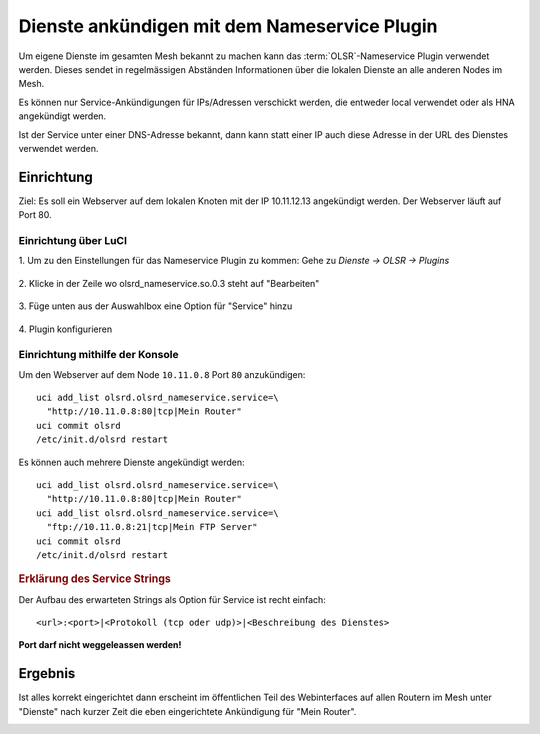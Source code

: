 Dienste ankündigen mit dem Nameservice Plugin
=============================================

Um eigene Dienste im gesamten Mesh bekannt zu machen kann das :term:`OLSR`-Nameservice
Plugin verwendet werden. Dieses sendet in regelmässigen Abständen Informationen
über die lokalen Dienste an alle anderen Nodes im Mesh.

Es können nur Service-Ankündigungen für IPs/Adressen verschickt werden, die
entweder local verwendet oder als HNA angekündigt werden.

Ist der Service unter einer DNS-Adresse bekannt, dann kann statt einer IP auch
diese Adresse in der URL des Dienstes verwendet werden.

Einrichtung
-----------

Ziel: Es soll ein Webserver auf dem lokalen Knoten mit der IP
10.11.12.13 angekündigt werden. Der Webserver läuft auf Port 80.

Einrichtung über LuCI
^^^^^^^^^^^^^^^^^^^^^

\1. Um zu den Einstellungen für das Nameservice Plugin zu kommen: Gehe zu *Dienste -> OLSR -> Plugins*

  .. image:: ../images/nameservice/nameservice-menu.jpg
     :alt: Menue Dienste -> OLSR -> Plugins

\2. Klicke in der Zeile wo olsrd_nameservice.so.0.3 steht auf "Bearbeiten"

  .. image:: ../images/nameservice/nameservice-olsr-plugins.jpg
     :alt: OLSR Plugins

\3. Füge unten aus der Auswahlbox eine Option für "Service" hinzu

  .. image:: ../images/nameservice/nameservice_add_service.jpg
     :alt: Service hinzufügen

\4. Plugin konfigurieren

  .. image:: ../images/nameservice/Nameservice-einstellungen-service.jpg
     :alt: Nameservice Plugin Einstellungen



Einrichtung mithilfe der Konsole
^^^^^^^^^^^^^^^^^^^^^^^^^^^^^^^^

Um den Webserver auf dem Node ``10.11.0.8`` Port ``80`` anzukündigen::

  uci add_list olsrd.olsrd_nameservice.service=\
    "http://10.11.0.8:80|tcp|Mein Router"
  uci commit olsrd
  /etc/init.d/olsrd restart

Es können auch mehrere Dienste angekündigt werden::

  uci add_list olsrd.olsrd_nameservice.service=\
    "http://10.11.0.8:80|tcp|Mein Router"
  uci add_list olsrd.olsrd_nameservice.service=\
    "ftp://10.11.0.8:21|tcp|Mein FTP Server"
  uci commit olsrd
  /etc/init.d/olsrd restart

.. rubric:: Erklärung des Service Strings

Der Aufbau des erwarteten Strings als Option für Service ist recht einfach::

  <url>:<port>|<Protokoll (tcp oder udp)>|<Beschreibung des Dienstes>

**Port darf nicht weggeleassen werden!**


Ergebnis
--------

Ist alles korrekt eingerichtet dann erscheint im öffentlichen Teil des 
Webinterfaces auf allen Routern im Mesh unter "Dienste" nach kurzer Zeit
die eben eingerichtete Ankündigung für "Mein Router".

.. image:: ../images/nameservice/nameservice-services-table.jpg
   :alt: Anzeige der Services im Mesh


